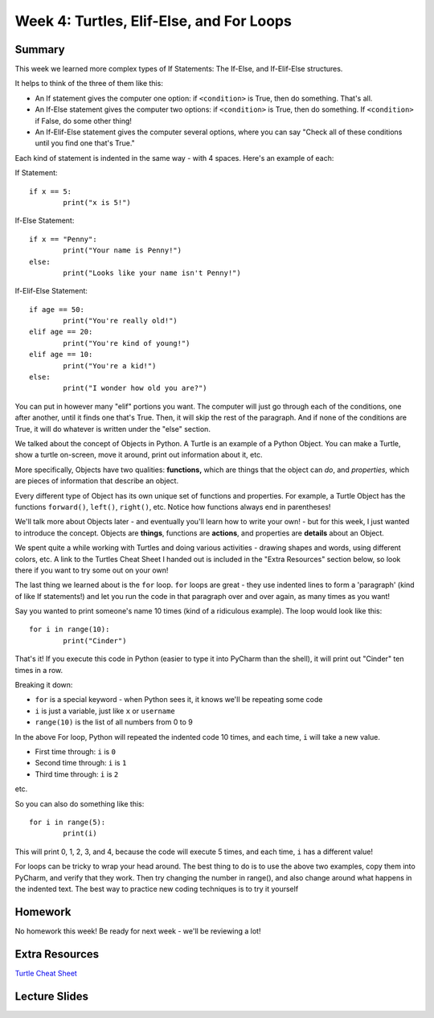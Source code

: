 Week 4: Turtles, Elif-Else, and For Loops
=========================================


Summary
^^^^^^^

This week we learned more complex types of If Statements: The If-Else, and If-Elif-Else structures.

It helps to think of the three of them like this:

- An If statement gives the computer one option: if ``<condition>`` is True, then do something. That's all.
- An If-Else statement gives the computer two options: if ``<condition>`` is True, then do something. If ``<condition>`` if False, do some other thing!
- An If-Elif-Else statement gives the computer several options, where you can say "Check all of these conditions until you find one that's True."

Each kind of statement is indented in the same way - with 4 spaces. Here's an example of each:

If Statement:
::
	if x == 5:
		print("x is 5!")
		
If-Else Statement:
::
	if x == "Penny":
		print("Your name is Penny!")
	else:
		print("Looks like your name isn't Penny!")
		
If-Elif-Else Statement:
::
	if age == 50:
		print("You're really old!")
	elif age == 20:
		print("You're kind of young!")
	elif age == 10:
		print("You're a kid!")
	else:
		print("I wonder how old you are?")
		
You can put in however many  "elif" portions you want. The computer will just go through each of the conditions, one after another, until it finds one that's True. Then, it will skip the rest of the paragraph. And if none of the conditions are True, it will do whatever is written under the "else" section.

We talked about the concept of Objects in Python. A Turtle is an example of a Python Object. You can make a Turtle, show a turtle on-screen, move it around, print out information about it, etc. 

More specifically, Objects have two qualities: **functions,** which are things that the object can *do*, and *properties,* which are pieces of information that describe an object.

Every different type of Object has its own unique set of functions and properties. For example, a Turtle Object has the functions ``forward()``, ``left()``, ``right()``, etc. Notice how functions always end in parentheses!

We'll talk more about Objects later - and eventually you'll learn how to write your own! - but for this week, I just wanted to introduce the concept. Objects are **things**, functions are **actions**, and properties are **details** about an Object.

We spent quite a while working with Turtles and doing various activities - drawing shapes and words, using different colors, etc. A link to the Turtles Cheat Sheet I handed out is included in the "Extra Resources" section below, so look there if you want to try some out on your own!

The last thing we learned about is the ``for`` loop. ``for`` loops are great - they use indented lines to form a 'paragraph' (kind of like If statements!) and let you run the code in that paragraph over and over again, as many times as you want!

Say you wanted to print someone's name 10 times (kind of a ridiculous example). The loop would look like this:
::
	for i in range(10):
		print("Cinder")
		
That's it! If you execute this code in Python (easier to type it into PyCharm than the shell), it will print out "Cinder" ten times in a row.

Breaking it down: 

- ``for`` is a special keyword - when Python sees it, it knows we'll be repeating some code
- ``i`` is just a variable, just like ``x`` or ``username``
- ``range(10)`` is the list of all numbers from 0 to 9

In the above For loop, Python will repeated the indented code 10 times, and each time, ``i`` will take a new value.

- First time through: ``i`` is ``0``
- Second time through: ``i`` is ``1``
- Third time through: ``i`` is ``2``

etc.

So you can also do something like this:
::
	for i in range(5):
		print(i)

This will print 0, 1, 2, 3, and 4, because the code will execute 5 times, and each time, ``i`` has a different value!

For loops can be tricky to wrap your head around. The best thing to do is to use the above two examples, copy them into PyCharm, and verify that they work. Then try changing the number in range(), and also change around what happens in the indented text. The best way to practice new coding techniques is to try it yourself

Homework
^^^^^^^^

No homework this week! Be ready for next week - we'll be reviewing a lot!

Extra Resources
^^^^^^^^^^^^^^^

`Turtle Cheat Sheet <https://github.com/Heroes-Academy/Intro-to-Python-Spring-2016/blob/master/code/Week%2004/Turtles%20Cheat%20Sheet.pdf>`_

Lecture Slides
^^^^^^^^^^^^^^

.. raw:: html

    <iframe src="https://docs.google.com/presentation/d/11AbDeg1zcNH7walf2hUoY7wtH0eqttQCvNvRMM1-qzY/embed?start=false&loop=false&delayms=30000" frameborder="0" width="480" height="299" allowfullscreen="true" mozallowfullscreen="true" webkitallowfullscreen="true"></iframe>
